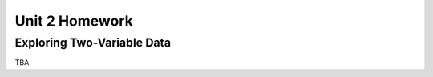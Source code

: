 .. _unit_two_homework:

===============
Unit 2 Homework 
===============

Exploring Two-Variable Data
===========================

TBA